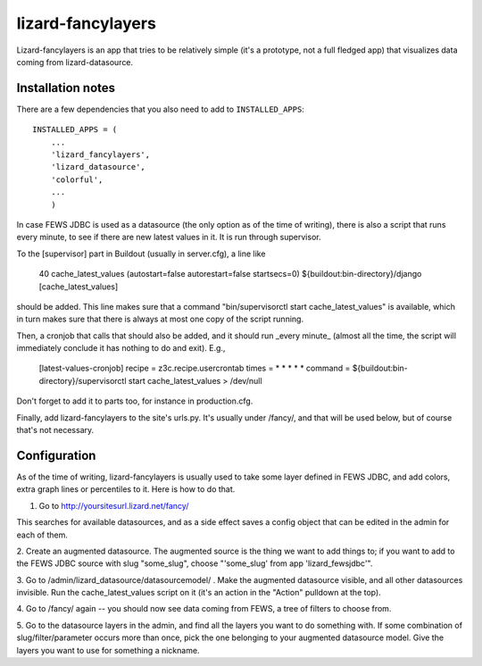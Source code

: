 lizard-fancylayers
==========================================

Lizard-fancylayers is an app that tries to be relatively simple (it's
a prototype, not a full fledged app) that visualizes data coming from
lizard-datasource.


Installation notes
------------------

There are a few dependencies that you also need to add to ``INSTALLED_APPS``::

    INSTALLED_APPS = (
        ...
        'lizard_fancylayers',
        'lizard_datasource',
        'colorful',
        ...
        )

In case FEWS JDBC is used as a datasource (the only option as of the
time of writing), there is also a script that runs every minute, to
see if there are new latest values in it. It is run through supervisor.

To the [supervisor] part in Buildout (usually in server.cfg), a line like

      40 cache_latest_values (autostart=false autorestart=false startsecs=0) ${buildout:bin-directory}/django [cache_latest_values]

should be added. This line makes sure that a command
"bin/supervisorctl start cache_latest_values" is available, which in
turn makes sure that there is always at most one copy of the script
running.

Then, a cronjob that calls that should also be added, and it should
run _every minute_ (almost all the time, the script will immediately
conclude it has nothing to do and exit). E.g.,

    [latest-values-cronjob]
    recipe = z3c.recipe.usercrontab
    times = * * * * *
    command = ${buildout:bin-directory}/supervisorctl start cache_latest_values > /dev/null

Don't forget to add it to parts too, for instance in production.cfg.

Finally, add lizard-fancylayers to the site's urls.py. It's usually
under /fancy/, and that will be used below, but of course that's not
necessary.


Configuration
-------------

As of the time of writing, lizard-fancylayers is usually used to take
some layer defined in FEWS JDBC, and add colors, extra graph lines or
percentiles to it. Here is how to do that.

1. Go to http://yoursitesurl.lizard.net/fancy/

This searches for available datasources, and as a side effect saves a
config object that can be edited in the admin for each of them.

2. Create an augmented datasource. The augmented source is the thing
we want to add things to; if you want to add to the FEWS JDBC source
with slug "some_slug", choose "'some_slug' from app 'lizard_fewsjdbc'".

3. Go to /admin/lizard_datasource/datasourcemodel/ . Make the
augmented datasource visible, and all other datasources invisible. Run
the cache_latest_values script on it (it's an action in the "Action"
pulldown at the top).

4. Go to /fancy/ again -- you should now see data coming from FEWS, a
tree of filters to choose from.

5. Go to the datasource layers in the admin, and find all the layers
you want to do something with. If some combination of
slug/filter/parameter occurs more than once, pick the one belonging to
your augmented datasource model. Give the layers you want to use for
something a nickname.
